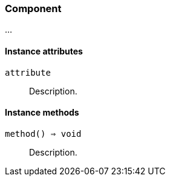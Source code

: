 [[class-component]]
=== Component

…

==== Instance attributes

`attribute`::
Description.

==== Instance methods

`method() ⇒ void`::
Description.

